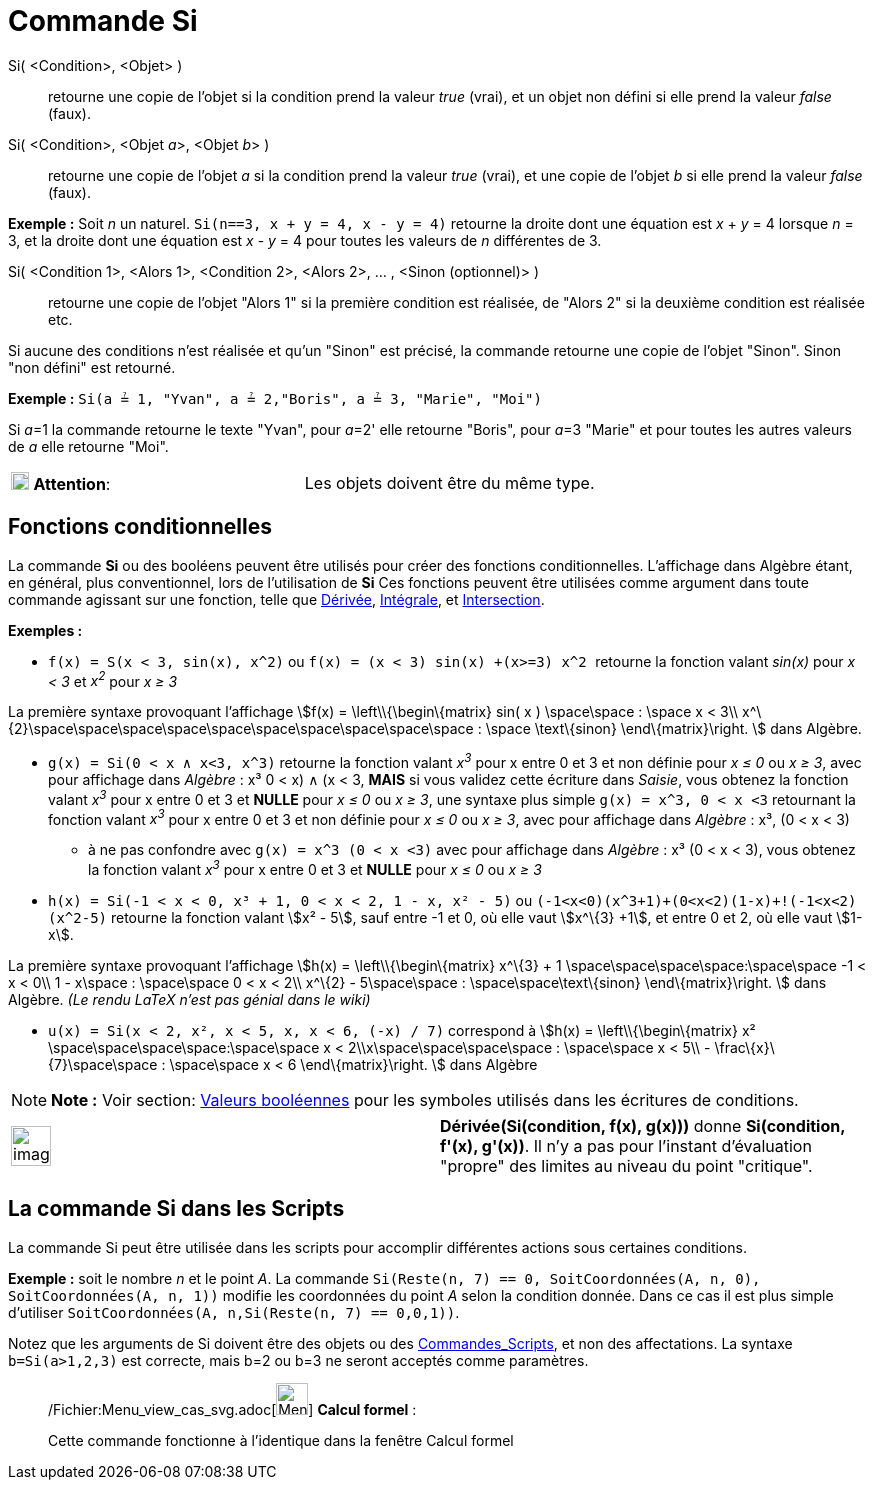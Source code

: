 = Commande Si
:page-en: commands/If_Command
ifdef::env-github[:imagesdir: /fr/modules/ROOT/assets/images]

Si( <Condition>, <Objet> )::
  retourne une copie de l’objet si la condition prend la valeur _true_ (vrai), et un objet non défini si elle prend la
  valeur _false_ (faux).
Si( <Condition>, <Objet __a__>, <Objet __b__> )::
  retourne une copie de l’objet _a_ si la condition prend la valeur _true_ (vrai), et une copie de l’objet _b_ si elle
  prend la valeur _false_ (faux).

[EXAMPLE]
====

*Exemple :* Soit _n_ un naturel. `++Si(n==3, x + y = 4, x - y = 4)++` retourne la droite dont une équation est _x_ + _y_
= 4 lorsque _n_ = 3, et la droite dont une équation est _x_ - _y_ = 4 pour toutes les valeurs de _n_ différentes de 3.

====

Si( <Condition 1>, <Alors 1>, <Condition 2>, <Alors 2>, ... , <Sinon (optionnel)> )::
  retourne une copie de l’objet "Alors 1" si la première condition est réalisée, de "Alors 2" si la deuxième condition
  est réalisée etc.

Si aucune des conditions n'est réalisée et qu'un "Sinon" est précisé, la commande retourne une copie de l’objet "Sinon".
Sinon "non défini" est retourné.

[EXAMPLE]
====

*Exemple :* `++Si(a ≟ 1, "Yvan", a ≟ 2,"Boris", a ≟ 3, "Marie", "Moi")++`

Si __a__=1 la commande retourne le texte "Yvan", pour __a__=2' elle retourne "Boris", pour __a__=3 "Marie" et pour
toutes les autres valeurs de _a_ elle retourne "Moi".

====

[cols=",",]
|===
|image:18px-Attention.png[Attention,title="Attention",width=18,height=18] *Attention*: |Les objets doivent être du même
type.
|===

== Fonctions conditionnelles

La commande *Si* ou des booléens peuvent être utilisés pour créer des fonctions conditionnelles. L'affichage dans
Algèbre étant, en général, plus conventionnel, lors de l'utilisation de *Si* Ces fonctions peuvent être utilisées comme
argument dans toute commande agissant sur une fonction, telle que xref:/commands/Dérivée.adoc[Dérivée],
xref:/commands/Intégrale.adoc[Intégrale], et xref:/commands/Intersection.adoc[Intersection].

[EXAMPLE]
====

*Exemples :*

* `++f(x) = S(x < 3, sin(x), x^2)++` ou `++f(x) = (x < 3) sin(x) +(x>=3) x^2 ++` retourne la fonction valant _sin(x)_
pour _x < 3_ et _x^2^_ pour _x ≥ 3_

La première syntaxe provoquant l'affichage stem:[f(x) = \left\\{\begin\{matrix} sin( x ) \space\space : \space x < 3\\
x^\{2}\space\space\space\space\space\space\space\space\space\space : \space \text\{sinon} \end\{matrix}\right. ] dans
Algèbre.

* `++g(x) = Si(0 < x ∧ x<3, x^3)++` retourne la fonction valant _x^3^_ pour x entre 0 et 3 et non définie pour _x ≤ 0_
ou _x ≥ 3_, avec pour affichage dans _Algèbre_ : x³ ((0 < x) ∧ (x < 3)), *MAIS* si vous validez cette écriture dans
_Saisie_, vous obtenez la fonction valant _x^3^_ pour x entre 0 et 3 et *NULLE* pour _x ≤ 0_ ou _x ≥ 3_, une syntaxe
plus simple `++g(x) = x^3, 0 < x <3++` retournant la fonction valant _x^3^_ pour x entre 0 et 3 et non définie pour _x ≤
0_ ou _x ≥ 3_, avec pour affichage dans _Algèbre_ : x³, (0 < x < 3)
** à ne pas confondre avec `++g(x) = x^3 (0 < x <3)++` avec pour affichage dans _Algèbre_ : x³ (0 < x < 3), vous obtenez
la fonction valant _x^3^_ pour x entre 0 et 3 et *NULLE* pour _x ≤ 0_ ou _x ≥ 3_
* `++h(x) = Si(-1  <  x  <  0, x³ + 1, 0  <  x  <  2, 1 - x, x² - 5)++` ou
`++  (-1<x<0)(x^3+1)+(0<x<2)(1-x)+!(-1<x<2)(x^2-5)++` retourne la fonction valant stem:[x² - 5], sauf entre -1 et 0, où
elle vaut stem:[x^\{3} +1], et entre 0 et 2, où elle vaut stem:[1-x].

La première syntaxe provoquant l'affichage stem:[h(x) = \left\\{\begin\{matrix} x^\{3} + 1
\space\space\space\space:\space\space -1 < x < 0\\ 1 - x\space : \space\space 0 < x < 2\\ x^\{2} - 5\space\space :
\space\space\text\{sinon} \end\{matrix}\right. ] dans Algèbre. [.small]#_(Le rendu LaTeX n'est pas génial dans le
wiki)_#

* `++u(x) = Si(x < 2, x², x < 5, x, x < 6, (-x) / 7)++` correspond à stem:[h(x) = \left\\{\begin\{matrix} x²
\space\space\space\space:\space\space x < 2\\x\space\space\space\space : \space\space x < 5\\ -
\frac\{x}\{7}\space\space : \space\space x < 6 \end\{matrix}\right. ] dans Algèbre

====

[NOTE]
====

*Note :* Voir section: xref:/Valeurs_booléennes.adoc[Valeurs booléennes] pour les symboles utilisés dans les écritures
de conditions.

====

[width="100%",cols="50%,50%",]
|===
a|
image:Ambox_content.png[image,width=40,height=40]

|*Dérivée(Si(condition, f(x), g(x)))* donne *Si(condition, f'(x), g'(x))*. Il n'y a pas pour l'instant d'évaluation
"propre" des limites au niveau du point "critique".
|===

== La commande *Si* dans les Scripts

La commande Si peut être utilisée dans les scripts pour accomplir différentes actions sous certaines conditions.

[EXAMPLE]
====

*Exemple :* soit le nombre _n_ et le point _A_. La commande
`++Si(Reste(n, 7) == 0, SoitCoordonnées(A, n, 0), SoitCoordonnées(A, n, 1))++` modifie les coordonnées du point _A_
selon la condition donnée. Dans ce cas il est plus simple d'utiliser
`++ SoitCoordonnées(A, n,Si(Reste(n, 7) == 0,0,1))++`.

====

Notez que les arguments de Si doivent être des objets ou des xref:/commands/Commandes_Scripts.adoc[Commandes_Scripts],
et non des affectations. La syntaxe `++b=Si(a>1,2,3)++` est correcte, mais b=2 ou b=3 ne seront acceptés comme
paramètres.

____________________________________________________________

/Fichier:Menu_view_cas_svg.adoc[image:32px-Menu_view_cas.svg.png[Menu view cas.svg,width=32,height=32]] *Calcul
formel* :

Cette commande fonctionne à l'identique dans la fenêtre Calcul formel
